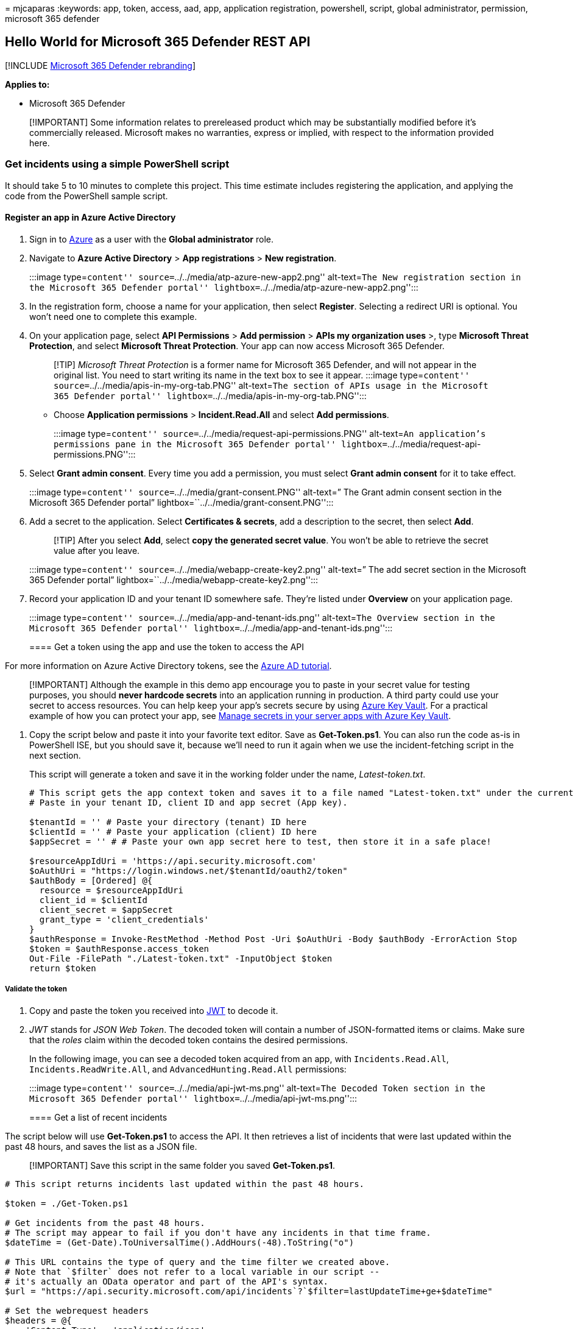 = 
mjcaparas
:keywords: app, token, access, aad, app, application registration,
powershell, script, global administrator, permission, microsoft 365
defender

== Hello World for Microsoft 365 Defender REST API

{empty}[!INCLUDE link:../includes/microsoft-defender.md[Microsoft 365
Defender rebranding]]

*Applies to:*

* Microsoft 365 Defender

____
[!IMPORTANT] Some information relates to prereleased product which may
be substantially modified before it’s commercially released. Microsoft
makes no warranties, express or implied, with respect to the information
provided here.
____

=== Get incidents using a simple PowerShell script

It should take 5 to 10 minutes to complete this project. This time
estimate includes registering the application, and applying the code
from the PowerShell sample script.

==== Register an app in Azure Active Directory

[arabic]
. Sign in to https://portal.azure.com[Azure] as a user with the *Global
administrator* role.
. Navigate to *Azure Active Directory* > *App registrations* > *New
registration*.
+
:::image type=``content'' source=``../../media/atp-azure-new-app2.png''
alt-text=``The New registration section in the Microsoft 365 Defender
portal'' lightbox=``../../media/atp-azure-new-app2.png'':::
. In the registration form, choose a name for your application, then
select *Register*. Selecting a redirect URI is optional. You won’t need
one to complete this example.
. On your application page, select *API Permissions* > *Add permission*
> *APIs my organization uses* >, type *Microsoft Threat Protection*, and
select *Microsoft Threat Protection*. Your app can now access Microsoft
365 Defender.
+
____
[!TIP] _Microsoft Threat Protection_ is a former name for Microsoft 365
Defender, and will not appear in the original list. You need to start
writing its name in the text box to see it appear. :::image
type=``content'' source=``../../media/apis-in-my-org-tab.PNG''
alt-text=``The section of APIs usage in the Microsoft 365 Defender
portal'' lightbox=``../../media/apis-in-my-org-tab.PNG'':::
____
* Choose *Application permissions* > *Incident.Read.All* and select *Add
permissions*.
+
:::image type=``content''
source=``../../media/request-api-permissions.PNG'' alt-text=``An
application’s permissions pane in the Microsoft 365 Defender portal''
lightbox=``../../media/request-api-permissions.PNG'':::
. Select *Grant admin consent*. Every time you add a permission, you
must select *Grant admin consent* for it to take effect.
+
:::image type=``content'' source=``../../media/grant-consent.PNG''
alt-text=” The Grant admin consent section in the Microsoft 365 Defender
portal” lightbox=``../../media/grant-consent.PNG'':::
. Add a secret to the application. Select *Certificates & secrets*, add
a description to the secret, then select *Add*.
+
____
[!TIP] After you select *Add*, select *copy the generated secret value*.
You won’t be able to retrieve the secret value after you leave.
____
+
:::image type=``content'' source=``../../media/webapp-create-key2.png''
alt-text=” The add secret section in the Microsoft 365 Defender portal”
lightbox=``../../media/webapp-create-key2.png'':::
. Record your application ID and your tenant ID somewhere safe. They’re
listed under *Overview* on your application page.
+
:::image type=``content'' source=``../../media/app-and-tenant-ids.png''
alt-text=``The Overview section in the Microsoft 365 Defender portal''
lightbox=``../../media/app-and-tenant-ids.png'':::

==== Get a token using the app and use the token to access the API

For more information on Azure Active Directory tokens, see the
link:/azure/active-directory/develop/active-directory-v2-protocols-oauth-client-creds[Azure
AD tutorial].

____
[!IMPORTANT] Although the example in this demo app encourage you to
paste in your secret value for testing purposes, you should *never
hardcode secrets* into an application running in production. A third
party could use your secret to access resources. You can help keep your
app’s secrets secure by using
link:/azure/key-vault/general/about-keys-secrets-certificates[Azure Key
Vault]. For a practical example of how you can protect your app, see
link:/training/modules/manage-secrets-with-azure-key-vault/[Manage
secrets in your server apps with Azure Key Vault].
____

[arabic]
. Copy the script below and paste it into your favorite text editor.
Save as *Get-Token.ps1*. You can also run the code as-is in PowerShell
ISE, but you should save it, because we’ll need to run it again when we
use the incident-fetching script in the next section.
+
This script will generate a token and save it in the working folder
under the name, _Latest-token.txt_.
+
[source,powershell]
----
# This script gets the app context token and saves it to a file named "Latest-token.txt" under the current directory.
# Paste in your tenant ID, client ID and app secret (App key).

$tenantId = '' # Paste your directory (tenant) ID here
$clientId = '' # Paste your application (client) ID here
$appSecret = '' # # Paste your own app secret here to test, then store it in a safe place!

$resourceAppIdUri = 'https://api.security.microsoft.com'
$oAuthUri = "https://login.windows.net/$tenantId/oauth2/token"
$authBody = [Ordered] @{
  resource = $resourceAppIdUri
  client_id = $clientId
  client_secret = $appSecret
  grant_type = 'client_credentials'
}
$authResponse = Invoke-RestMethod -Method Post -Uri $oAuthUri -Body $authBody -ErrorAction Stop
$token = $authResponse.access_token
Out-File -FilePath "./Latest-token.txt" -InputObject $token
return $token
----

===== Validate the token

[arabic]
. Copy and paste the token you received into https://jwt.ms[JWT] to
decode it.
. _JWT_ stands for _JSON Web Token_. The decoded token will contain a
number of JSON-formatted items or claims. Make sure that the _roles_
claim within the decoded token contains the desired permissions.
+
In the following image, you can see a decoded token acquired from an
app, with `Incidents.Read.All`, `Incidents.ReadWrite.All`, and
`AdvancedHunting.Read.All` permissions:
+
:::image type=``content'' source=``../../media/api-jwt-ms.png''
alt-text=``The Decoded Token section in the Microsoft 365 Defender
portal'' lightbox=``../../media/api-jwt-ms.png'':::

==== Get a list of recent incidents

The script below will use *Get-Token.ps1* to access the API. It then
retrieves a list of incidents that were last updated within the past 48
hours, and saves the list as a JSON file.

____
[!IMPORTANT] Save this script in the same folder you saved
*Get-Token.ps1*.
____

[source,powershell]
----
# This script returns incidents last updated within the past 48 hours.

$token = ./Get-Token.ps1

# Get incidents from the past 48 hours.
# The script may appear to fail if you don't have any incidents in that time frame.
$dateTime = (Get-Date).ToUniversalTime().AddHours(-48).ToString("o")

# This URL contains the type of query and the time filter we created above.
# Note that `$filter` does not refer to a local variable in our script --
# it's actually an OData operator and part of the API's syntax.
$url = "https://api.security.microsoft.com/api/incidents`?`$filter=lastUpdateTime+ge+$dateTime"

# Set the webrequest headers
$headers = @{
    'Content-Type' = 'application/json'
    'Accept' = 'application/json'
    'Authorization' = "Bearer $token"
}

# Send the request and get the results.
$response = Invoke-WebRequest -Method Get -Uri $url -Headers $headers -ErrorAction Stop

# Extract the incidents from the results.
$incidents =  ($response | ConvertFrom-Json).value | ConvertTo-Json -Depth 99

# Get a string containing the execution time. We concatenate that string to the name 
# of the output file to avoid overwriting the file on consecutive runs of the script.
$dateTimeForFileName = Get-Date -Format o | foreach {$_ -replace ":", "."}

# Save the result as json
$outputJsonPath = "./Latest Incidents $dateTimeForFileName.json"

Out-File -FilePath $outputJsonPath -InputObject $incidents
----

You’re all done! You’ve successfully:

* Created and registered an application.
* Granted permission for that application to read alerts.
* Connected to the API.
* Used a PowerShell script to return incidents updated in the past 48
hours.

=== Related articles

* link:api-overview.md[Microsoft 365 Defender APIs overview]
* link:api-access.md[Access the Microsoft 365 Defender APIs]
* link:api-create-app-web.md[Create an app to access Microsoft 365
Defender without a user]
* link:api-create-app-user-context.md[Create an app to access Microsoft
365 Defender APIs on behalf of a user]
* link:api-partner-access.md[Create an app with multi-tenant partner
access to Microsoft 365 Defender APIs]
* link:/training/modules/manage-secrets-with-azure-key-vault/[Manage
secrets in your server apps with Azure Key Vault]
* link:/azure/active-directory/develop/active-directory-v2-protocols-oauth-code[OAuth
2.0 Authorization for user sign in and API access]
